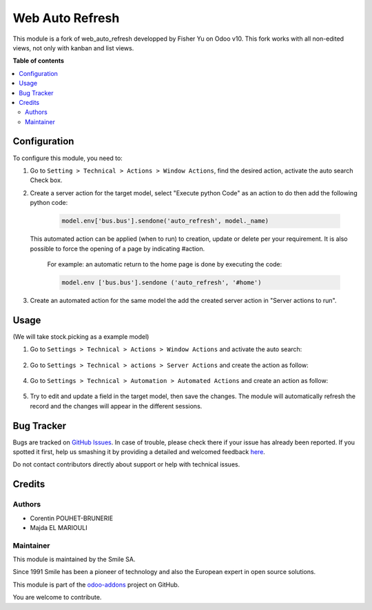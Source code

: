 ================
Web Auto Refresh
================

.. |badge2| image:: https://img.shields.io/badge/licence-AGPL--3-blue.png
    :target: http://www.gnu.org/licenses/agpl-3.0-standalone.html
    :alt: License: AGPL-3
.. |badge3| image:: https://img.shields.io/badge/github-Smile_SA%2Fodoo_addons-lightgray.png?logo=github
    :target: https://github.com/Smile-SA/odoo_addons/tree/9.0/smile_web_auto_refresh
    :alt: Smile-SA/odoo_addons

|badge2| |badge3|

This module is a fork of web_auto_refresh developped by Fisher Yu on Odoo v10.
This fork works with all non-edited views, not only with kanban and list views.

**Table of contents**

.. contents::
   :local:

Configuration
=============

To configure this module, you need to:

1. Go to ``Setting > Technical > Actions > Window Actions``, find the desired action, activate the auto search Check box.
2. Create a server action for the target model, select "Execute python Code" as an action to do then add the following python code:

    .. code-block:: python

        model.env['bus.bus'].sendone('auto_refresh', model._name)


   This automated action can be applied (when to run) to creation, update or delete per your requirement. It is also possible to force the opening of a page by indicating #action.

    For example: an automatic return to the home page is done by executing the code:

    .. code-block:: python

        model.env ['bus.bus'].sendone ('auto_refresh', '#home')

3. Create an automated action for the same model the add the created server action in "Server actions to run".


Usage
=====
(We will take stock.picking as a example model)

1. Go to ``Settings > Technical > Actions > Window Actions`` and activate the auto search:

.. figure:: static/description/window_action.png
   :alt: Window Actions
   :width: 850px

2. Go to ``Settings > Technical > actions > Server Actions`` and create the action as follow:

.. figure:: static/description/server_action.png
   :alt: Server Action
   :width: 850px

4. Go to ``Settings > Technical > Automation > Automated Actions`` and create an action as follow:

.. figure:: static/description/create_automated_action.png
   :alt: Create automated action
   :width: 850px

.. figure:: static/description/add_server_action.png
   :alt: Add server action
   :width: 850px


5. Try to edit and update a field in the target model, then save the changes. The module will automatically refresh the record and the changes will appear in the different sessions.



Bug Tracker
===========

Bugs are tracked on `GitHub Issues <https://github.com/Smile-SA/odoo_addons/issues>`_.
In case of trouble, please check there if your issue has already been reported.
If you spotted it first, help us smashing it by providing a detailed and welcomed feedback
`here <https://github.com/Smile-SA/odoo_addons/issues/new?body=module:%20smile_web_auto_refresh%0Aversion:%209.0%0A%0A**Steps%20to%20reproduce**%0A-%20...%0A%0A**Current%20behavior**%0A%0A**Expected%20behavior**>`_.

Do not contact contributors directly about support or help with technical issues.

Credits
=======

Authors
-------

* Corentin POUHET-BRUNERIE
* Majda EL MARIOULI

Maintainer
----------
This module is maintained by the Smile SA.

Since 1991 Smile has been a pioneer of technology and also the European expert in open source solutions.

.. image:: https://avatars0.githubusercontent.com/u/572339?s=200&v=4
   :alt: Smile SA
   :target: http://smile.fr

This module is part of the `odoo-addons <https://github.com/Smile-SA/odoo_addons>`_ project on GitHub.

You are welcome to contribute.

